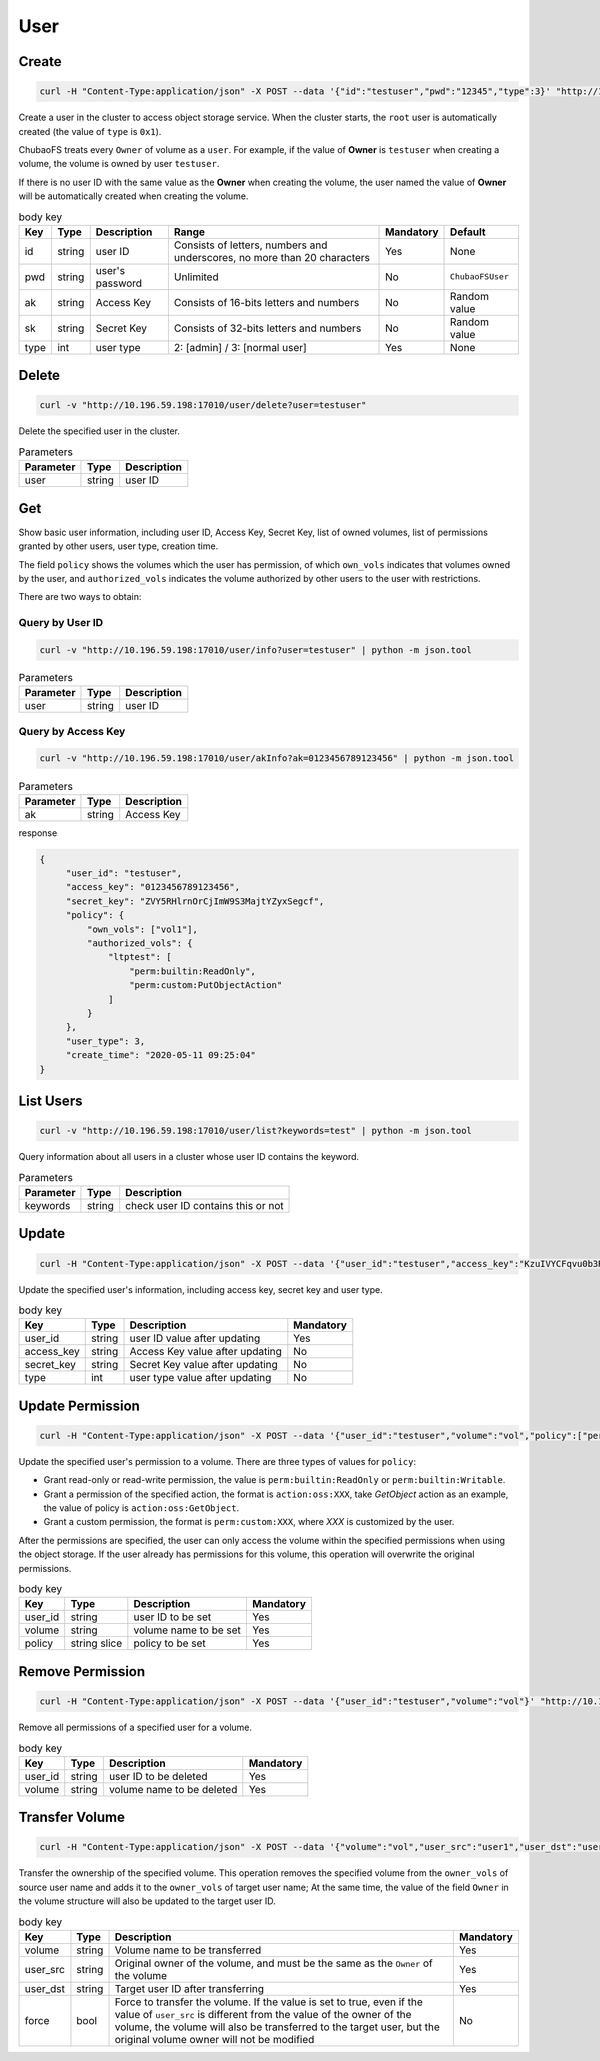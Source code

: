 User
==========

Create
----------

.. code-block:: bash

   curl -H "Content-Type:application/json" -X POST --data '{"id":"testuser","pwd":"12345","type":3}' "http://10.196.59.198:17010/user/create"

Create a user in the cluster to access object storage service. When the cluster starts, the ``root`` user is automatically created (the value of ``type`` is ``0x1``).

ChubaoFS treats every ``Owner`` of volume as a ``user``. For example, if the value of **Owner** is ``testuser`` when creating a volume, the volume is owned by user ``testuser``.

If there is no user ID with the same value as the **Owner** when creating the volume, the user named the value of **Owner** will be automatically created when creating the volume.

.. csv-table:: body key
   :header: "Key", "Type", "Description", "Range", "Mandatory", "Default"
   
   "id", "string", "user ID", "Consists of letters, numbers and underscores, no more than 20 characters", "Yes", "None"
   "pwd", "string", "user's password", "Unlimited", "No", "``ChubaoFSUser``"
   "ak", "string", "Access Key", "Consists of 16-bits letters and numbers", "No", "Random value"
   "sk", "string","Secret Key", "Consists of 32-bits letters and numbers", "No", "Random value"
   "type", "int", "user type", "2: [admin] / 3: [normal user]", "Yes", "None"

Delete
-------------

.. code-block:: bash

   curl -v "http://10.196.59.198:17010/user/delete?user=testuser"

Delete the specified user in the cluster.

.. csv-table:: Parameters
   :header: "Parameter", "Type", "Description"
   
   "user", "string", "user ID"

Get
-----------

Show basic user information, including user ID, Access Key, Secret Key, list of owned volumes, list of permissions granted by other users, user type, creation time.

The field ``policy`` shows the volumes which the user has permission, of which ``own_vols`` indicates that volumes owned by the user, and ``authorized_vols`` indicates the volume authorized by other users to the user with restrictions.

There are two ways to obtain:

Query by User ID
>>>>>>>>>>>>>>>>>

.. code-block:: bash

   curl -v "http://10.196.59.198:17010/user/info?user=testuser" | python -m json.tool

.. csv-table:: Parameters
   :header: "Parameter", "Type", "Description"

   "user", "string", "user ID"

Query by Access Key
>>>>>>>>>>>>>>>>>>>>>>

.. code-block:: bash

   curl -v "http://10.196.59.198:17010/user/akInfo?ak=0123456789123456" | python -m json.tool

.. csv-table:: Parameters
   :header: "Parameter", "Type", "Description"

   "ak", "string", "Access Key"

response

.. code-block:: json

   {
        "user_id": "testuser",
        "access_key": "0123456789123456",
        "secret_key": "ZVY5RHlrnOrCjImW9S3MajtYZyxSegcf",
        "policy": {
            "own_vols": ["vol1"],
            "authorized_vols": {
                "ltptest": [
                    "perm:builtin:ReadOnly",
                    "perm:custom:PutObjectAction"
                ]
            }
        },
        "user_type": 3,
        "create_time": "2020-05-11 09:25:04"
   }

List Users
-----------

.. code-block:: bash

   curl -v "http://10.196.59.198:17010/user/list?keywords=test" | python -m json.tool

Query information about all users in a cluster whose user ID contains the keyword.

.. csv-table:: Parameters
   :header: "Parameter", "Type", "Description"
   
   "keywords", "string", "check user ID contains this or not"

Update
-----------

.. code-block:: bash

   curl -H "Content-Type:application/json" -X POST --data '{"user_id":"testuser","access_key":"KzuIVYCFqvu0b3Rd","secret_key":"iaawlCchJeeuGSnmFW72J2oDqLlSqvA5","type":3}' "http://10.196.59.198:17010/user/update"

Update the specified user's information, including access key, secret key and user type.

.. csv-table:: body key
   :header: "Key", "Type", "Description", "Mandatory"

   "user_id", "string", "user ID value after updating", "Yes"
   "access_key", "string", "Access Key value after updating", "No"
   "secret_key", "string", "Secret Key value after updating", "No"
   "type", "int", "user type value after updating", "No"

Update Permission
------------------

.. code-block:: bash

   curl -H "Content-Type:application/json" -X POST --data '{"user_id":"testuser","volume":"vol","policy":["perm:builtin:ReadOnly","perm:custom:PutObjectAction"]}' "http://10.196.59.198:17010/user/updatePolicy"

Update the specified user's permission to a volume. There are three types of values for ``policy``:

- Grant read-only or read-write permission, the value is ``perm:builtin:ReadOnly`` or ``perm:builtin:Writable``.
- Grant a permission of the specified action, the format is ``action:oss:XXX``, take *GetObject* action as an example, the value of policy is ``action:oss:GetObject``.
- Grant a custom permission, the format is ``perm:custom:XXX``, where *XXX* is customized by the user.

After the permissions are specified, the user can only access the volume within the specified permissions when using the object storage. If the user already has permissions for this volume, this operation will overwrite the original permissions.

.. csv-table:: body key
   :header: "Key", "Type", "Description", "Mandatory"

   "user_id", "string", "user ID to be set", "Yes"
   "volume", "string", "volume name to be set", "Yes"
   "policy", "string slice", "policy to be set", "Yes"

Remove Permission
------------------

.. code-block:: bash

   curl -H "Content-Type:application/json" -X POST --data '{"user_id":"testuser","volume":"vol"}' "http://10.196.59.198:17010/user/removePolicy"

Remove all permissions of a specified user for a volume.

.. csv-table:: body key
   :header: "Key", "Type", "Description", "Mandatory"

   "user_id", "string", "user ID to be deleted", "Yes"
   "volume", "string", "volume name to be deleted", "Yes"

Transfer Volume
----------------

.. code-block:: bash

   curl -H "Content-Type:application/json" -X POST --data '{"volume":"vol","user_src":"user1","user_dst":"user2","force":true}' "http://10.196.59.198:17010/user/transferVol"

Transfer the ownership of the specified volume. This operation removes the specified volume from the ``owner_vols`` of source user name and adds it to the ``owner_vols`` of target user name; At the same time, the value of the field ``Owner`` in the volume structure will also be updated to the target user ID.

.. csv-table:: body key
   :header: "Key", "Type", "Description", "Mandatory"

   "volume", "string", "Volume name to be transferred", "Yes"
   "user_src", "string", "Original owner of the volume, and must be the same as the ``Owner`` of the volume", "Yes"
   "user_dst", "string", "Target user ID after transferring", "Yes"
   "force", "bool", "Force to transfer the volume. If the value is set to true, even if the value of ``user_src`` is different from the value of the owner of the volume, the volume will also be transferred to the target user, but the original volume owner will not be modified", "No"